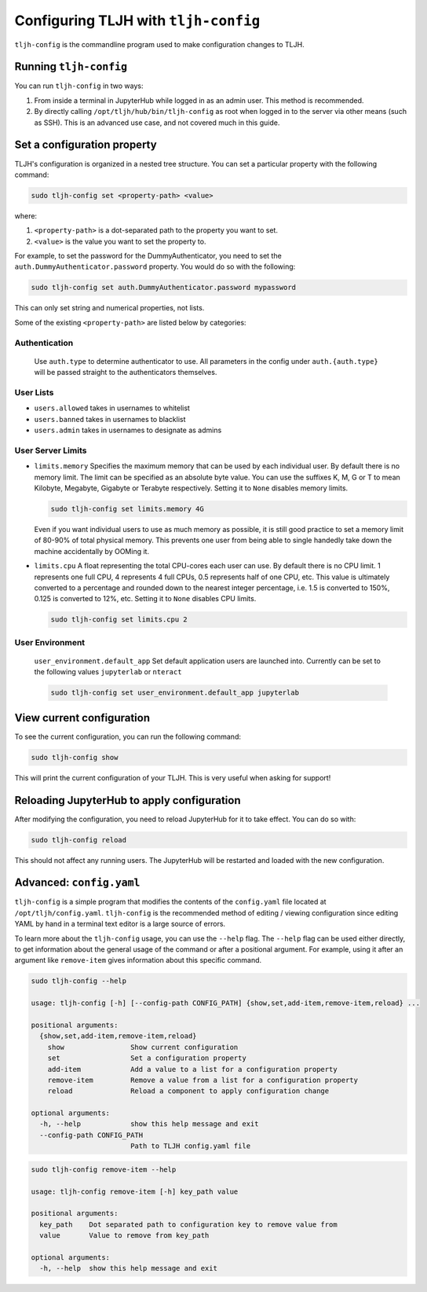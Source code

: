 .. _topic/tljh-config:

=====================================
Configuring TLJH with ``tljh-config``
=====================================

``tljh-config`` is the commandline program used to make configuration
changes to TLJH.

Running ``tljh-config``
=======================

You can run ``tljh-config`` in two ways:

#. From inside a terminal in JupyterHub while logged in as an admin user.
   This method is recommended.

#. By directly calling ``/opt/tljh/hub/bin/tljh-config`` as root when
   logged in to the server via other means (such as SSH). This is an
   advanced use case, and not covered much in this guide.

.. _tljh-set:


Set a configuration property
============================

TLJH's configuration is organized in a nested tree structure. You can
set a particular property with the following command:

.. code-block:: bash

   sudo tljh-config set <property-path> <value>


where:

#. ``<property-path>`` is a dot-separated path to the property you want
   to set.
#. ``<value>`` is the value you want to set the property to.

For example, to set the password for the DummyAuthenticator, you
need to set the ``auth.DummyAuthenticator.password`` property. You would
do so with the following:

.. code-block:: bash

   sudo tljh-config set auth.DummyAuthenticator.password mypassword


This can only set string and numerical properties, not lists.

Some of the existing ``<property-path>`` are listed below by categories:


.. _tljh-set-auth:

Authentication
--------------

    Use ``auth.type`` to determine authenticator to use. All parameters
    in the config under ``auth.{auth.type}`` will be passed straight to the
    authenticators themselves.

.. _tljh-set-user-lists:

User Lists
----------


* ``users.allowed`` takes in usernames to whitelist

* ``users.banned`` takes in usernames to blacklist

* ``users.admin`` takes in usernames to designate as admins

.. _tljh-set-user-limits:

User Server Limits
------------------


* ``limits.memory`` Specifies the maximum memory that can be used by each
  individual user. By default there is no memory limit. The limit can be
  specified as an absolute byte value. You can use
  the suffixes K, M, G or T to mean Kilobyte, Megabyte, Gigabyte or Terabyte
  respectively. Setting it to ``None`` disables memory limits.

  .. code-block:: bash

     sudo tljh-config set limits.memory 4G

  Even if you want individual users to use as much memory as possible,
  it is still good practice to set a memory limit of 80-90% of total
  physical memory. This prevents one user from being able to single
  handedly take down the machine accidentally by OOMing it.

* ``limits.cpu`` A float representing the total CPU-cores each user can use.
  By default there is no CPU limit.
  1 represents one full CPU, 4 represents 4 full CPUs, 0.5 represents
  half of one CPU, etc. This value is ultimately converted to a percentage and
  rounded down to the nearest integer percentage,
  i.e. 1.5 is converted to 150%, 0.125 is converted to 12%, etc.
  Setting it to ``None`` disables CPU limits.

  .. code-block:: bash

     sudo tljh-config set limits.cpu 2

.. _tljh-set-user-env:

User Environment
----------------


    ``user_environment.default_app`` Set default application users are
    launched into. Currently can be set to the following values
    ``jupyterlab`` or ``nteract``

    .. code-block:: bash

       sudo tljh-config set user_environment.default_app jupyterlab

.. _tljh-view-conf:

View current configuration
==========================

To see the current configuration, you can run the following command:

.. code-block:: bash

   sudo tljh-config show

This will print the current configuration of your TLJH. This is very
useful when asking for support!

.. _tljh-reload-hub:


Reloading JupyterHub to apply configuration
===========================================

After modifying the configuration, you need to reload JupyterHub for
it to take effect. You can do so with:

.. code-block:: bash

   sudo tljh-config reload

This should not affect any running users. The JupyterHub will be
restarted and loaded with the new configuration.

.. _tljh-edit-yaml:

Advanced: ``config.yaml``
=========================

``tljh-config`` is a simple program that modifies the contents of the
``config.yaml`` file located at ``/opt/tljh/config.yaml``. ``tljh-config``
is the recommended method of editing / viewing configuration since editing
YAML by hand in a terminal text editor is a large source of errors.

To learn more about the ``tljh-config`` usage, you can use the ``--help`` flag.
The ``--help`` flag can be used either directly, to get information about the
general usage of the command or after a positional argument. For example, using
it after an argument like ``remove-item`` gives information about this specific command.

.. code-block:: bash

   sudo tljh-config --help

   usage: tljh-config [-h] [--config-path CONFIG_PATH] {show,set,add-item,remove-item,reload} ...

   positional arguments:
     {show,set,add-item,remove-item,reload}
       show                Show current configuration
       set                 Set a configuration property
       add-item            Add a value to a list for a configuration property
       remove-item         Remove a value from a list for a configuration property
       reload              Reload a component to apply configuration change

   optional arguments:
     -h, --help            show this help message and exit
     --config-path CONFIG_PATH
                           Path to TLJH config.yaml file

.. code-block:: bash

   sudo tljh-config remove-item --help

   usage: tljh-config remove-item [-h] key_path value

   positional arguments:
     key_path    Dot separated path to configuration key to remove value from
     value       Value to remove from key_path

   optional arguments:
     -h, --help  show this help message and exit
